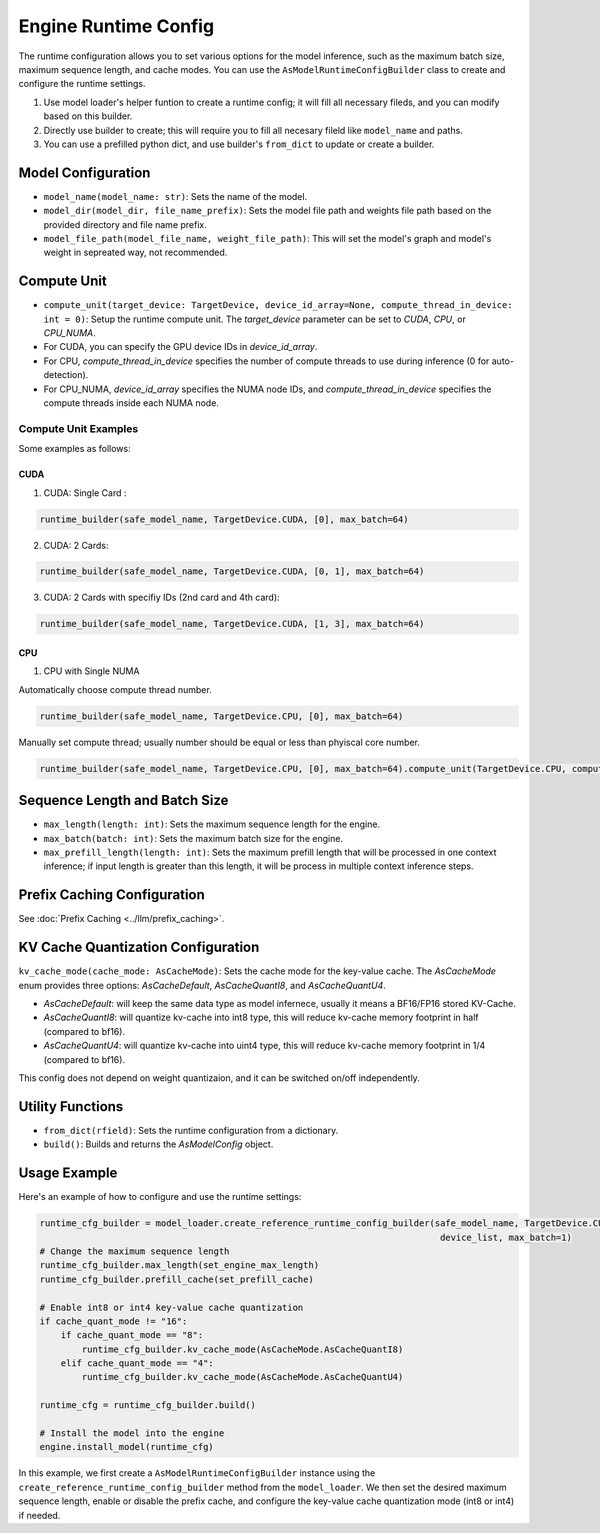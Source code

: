 =====================
Engine Runtime Config
=====================

The runtime configuration allows you to set various options for the model inference, such as the maximum batch size, maximum sequence length, and cache modes. You can use the ``AsModelRuntimeConfigBuilder`` class to create and configure the runtime settings.

1. Use model loader's helper funtion to create a runtime config; it will fill all necessary fileds, and you can modify based on this builder.
2. Directly use builder to create; this will require you to fill all necesary fileld like ``model_name`` and paths.
3. You can use a prefilled python dict, and use builder's ``from_dict`` to update or create a builder.

Model Configuration
-------------------

- ``model_name(model_name: str)``: Sets the name of the model.
- ``model_dir(model_dir, file_name_prefix)``: Sets the model file path and weights file path based on the provided directory and file name prefix.
- ``model_file_path(model_file_name, weight_file_path)``: This will set the model's graph and model's weight in sepreated way, not recommended.

Compute Unit
------------

- ``compute_unit(target_device: TargetDevice, device_id_array=None, compute_thread_in_device: int = 0)``: Setup the runtime compute unit. The `target_device` parameter can be set to `CUDA`, `CPU`, or `CPU_NUMA`.

- For CUDA, you can specify the GPU device IDs in `device_id_array`.

- For CPU, `compute_thread_in_device` specifies the number of compute threads to use during inference (0 for auto-detection).

- For CPU_NUMA, `device_id_array` specifies the NUMA node IDs, and `compute_thread_in_device` specifies the compute threads inside each NUMA node.

Compute Unit Examples
^^^^^^^^^^^^^^^^^^^^^

Some examples as follows:

CUDA
....

1. CUDA: Single Card :

.. code-blocK:: python

    runtime_builder(safe_model_name, TargetDevice.CUDA, [0], max_batch=64)

2. CUDA: 2 Cards:

.. code-blocK:: python

    runtime_builder(safe_model_name, TargetDevice.CUDA, [0, 1], max_batch=64)

3. CUDA: 2 Cards with specifiy IDs (2nd card and 4th card):

.. code-blocK:: python

    runtime_builder(safe_model_name, TargetDevice.CUDA, [1, 3], max_batch=64)

CPU
...

1. CPU with Single NUMA

Automatically choose compute thread number.

.. code-blocK:: python

    runtime_builder(safe_model_name, TargetDevice.CPU, [0], max_batch=64)


Manually set compute thread; usually number should be equal or less than phyiscal core number.

.. code-blocK:: python

    runtime_builder(safe_model_name, TargetDevice.CPU, [0], max_batch=64).compute_unit(TargetDevice.CPU, compute_thread_in_device=32)

Sequence Length and Batch Size
------------------------------

- ``max_length(length: int)``: Sets the maximum sequence length for the engine.
- ``max_batch(batch: int)``: Sets the maximum batch size for the engine.
- ``max_prefill_length(length: int)``: Sets the maximum prefill length that will be processed in one context inference; if input length is greater than
  this length, it will be process in multiple context inference steps.

Prefix Caching Configuration
--------------------------

See :doc:`Prefix Caching <../llm/prefix_caching>`.

KV Cache Quantization Configuration
-----------------------------------

``kv_cache_mode(cache_mode: AsCacheMode)``: Sets the cache mode for the key-value cache. The `AsCacheMode` enum provides three options: `AsCacheDefault`, `AsCacheQuantI8`, and `AsCacheQuantU4`.

- `AsCacheDefault`: will keep the same data type as model infernece, usually it means a BF16/FP16 stored KV-Cache.

- `AsCacheQuantI8`: will quantize kv-cache into int8 type, this will reduce kv-cache memory footprint in half (compared to bf16).

- `AsCacheQuantU4`: will quantize kv-cache into uint4 type, this will reduce kv-cache memory footprint in 1/4 (compared to bf16).

This config does not depend on weight quantizaion, and it can be switched on/off independently.

Utility Functions
-----------------

- ``from_dict(rfield)``: Sets the runtime configuration from a dictionary.
- ``build()``: Builds and returns the `AsModelConfig` object.

Usage Example
-------------

Here's an example of how to configure and use the runtime settings:

.. code-block:: python

    runtime_cfg_builder = model_loader.create_reference_runtime_config_builder(safe_model_name, TargetDevice.CUDA,
                                                                                device_list, max_batch=1)
    # Change the maximum sequence length
    runtime_cfg_builder.max_length(set_engine_max_length)
    runtime_cfg_builder.prefill_cache(set_prefill_cache)

    # Enable int8 or int4 key-value cache quantization
    if cache_quant_mode != "16":
        if cache_quant_mode == "8":
            runtime_cfg_builder.kv_cache_mode(AsCacheMode.AsCacheQuantI8)
        elif cache_quant_mode == "4":
            runtime_cfg_builder.kv_cache_mode(AsCacheMode.AsCacheQuantU4)

    runtime_cfg = runtime_cfg_builder.build()

    # Install the model into the engine
    engine.install_model(runtime_cfg)

In this example, we first create a ``AsModelRuntimeConfigBuilder`` instance using the ``create_reference_runtime_config_builder`` method from the ``model_loader``. We then set the desired maximum sequence length, enable or disable the prefix cache, and configure the key-value cache quantization mode (int8 or int4) if needed.